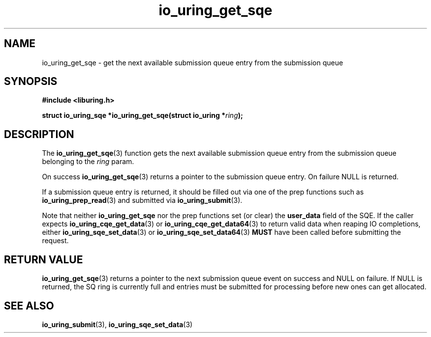 .\" Copyright (C) 2020 Jens Axboe <axboe@kernel.dk>
.\" Copyright (C) 2020 Red Hat, Inc.
.\"
.\" SPDX-License-Identifier: LGPL-2.0-or-later
.\"
.TH io_uring_get_sqe 3 "July 10, 2020" "liburing-0.7" "liburing Manual"
.SH NAME
io_uring_get_sqe \- get the next available submission queue entry from the
submission queue
.SH SYNOPSIS
.nf
.B #include <liburing.h>
.PP
.BI "struct io_uring_sqe *io_uring_get_sqe(struct io_uring *" ring ");"
.fi
.SH DESCRIPTION
.PP
The
.BR io_uring_get_sqe (3)
function gets the next available submission queue entry from the submission
queue belonging to the
.I ring
param.

On success
.BR io_uring_get_sqe (3)
returns a pointer to the submission queue entry. On failure NULL is returned.

If a submission queue entry is returned, it should be filled out via one of the
prep functions such as
.BR io_uring_prep_read (3)
and submitted via
.BR io_uring_submit (3).

Note that neither
.BR io_uring_get_sqe
nor the prep functions set (or clear) the
.B user_data
field of the SQE. If the caller expects
.BR io_uring_cqe_get_data (3)
or
.BR io_uring_cqe_get_data64 (3)
to return valid data when reaping IO completions, either
.BR io_uring_sqe_set_data (3)
or
.BR io_uring_sqe_set_data64 (3)
.B MUST
have been called before submitting the request.

.SH RETURN VALUE
.BR io_uring_get_sqe (3)
returns a pointer to the next submission queue event on success and NULL on
failure. If NULL is returned, the SQ ring is currently full and entries must
be submitted for processing before new ones can get allocated.
.SH SEE ALSO
.BR io_uring_submit (3),
.BR io_uring_sqe_set_data (3)
